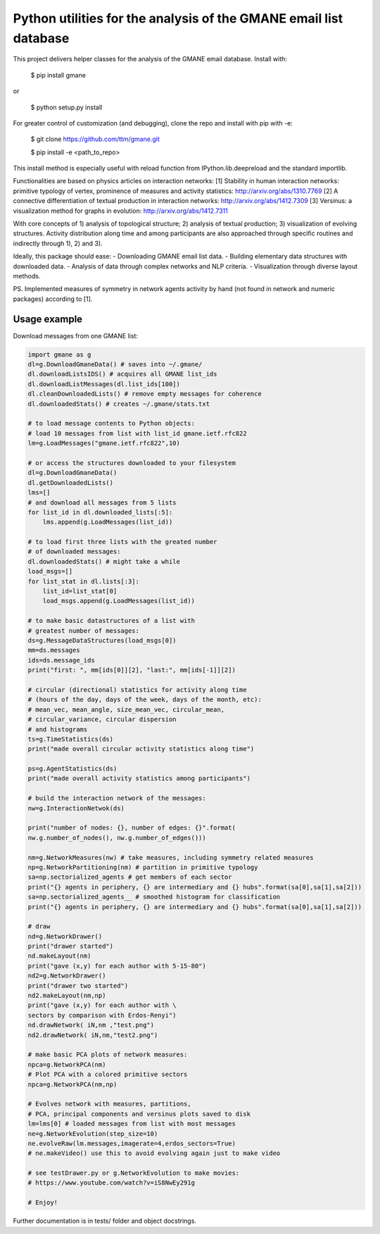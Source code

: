 ==================================================================
Python utilities for the analysis of the GMANE email list database
==================================================================

This project delivers helper classes for the analysis of the GMANE
email database. Install with:

    $ pip install gmane

or

    $ python setup.py install

For greater control of customization (and debugging), clone the repo and install with pip with -e:

    $ git clone https://github.com/ttm/gmane.git

    $ pip install -e <path_to_repo>

This install method is especially useful with
reload function from IPython.lib.deepreload and the standard importlib.

Functionalities are based on physics articles on interaction networks:
[1] Stability in human interaction networks: primitive typology of vertex, prominence of measures and activity statistics: http://arxiv.org/abs/1310.7769
[2] A connective differentiation of textual production in interaction networks: http://arxiv.org/abs/1412.7309
[3] Versinus: a visualization method for graphs in evolution: http://arxiv.org/abs/1412.7311

With core concepts of 1) analysis of topological structure; 2) analysis of textual production; 3) visualization of evolving structures. Activity distribution along time and among participants are also approached through specific routines and indirectly through 1), 2) and 3).

Ideally, this package should ease:
- Downloading GMANE email list data.
- Building elementary data structures with downloaded data.
- Analysis of data through complex networks and NLP criteria.
- Visualization through diverse layout methods.

PS.
Implemented measures of symmetry in network agents activity by hand (not found in network and numeric packages) according to [1].

Usage example
=================
Download messages from one GMANE list:

.. code:: python

    import gmane as g
    dl=g.DownloadGmaneData() # saves into ~/.gmane/
    dl.downloadListsIDS() # acquires all GMANE list_ids
    dl.downloadListMessages(dl.list_ids[100])
    dl.cleanDownloadedLists() # remove empty messages for coherence
    dl.downloadedStats() # creates ~/.gmane/stats.txt

    # to load message contents to Python objects:
    # load 10 messages from list with list_id gmane.ietf.rfc822
    lm=g.LoadMessages("gmane.ietf.rfc822",10)

    # or access the structures downloaded to your filesystem
    dl=g.DownloadGmaneData()
    dl.getDownloadedLists()
    lms=[]
    # and download all messages from 5 lists
    for list_id in dl.downloaded_lists[:5]:
        lms.append(g.LoadMessages(list_id))

    # to load first three lists with the greated number
    # of downloaded messages:
    dl.downloadedStats() # might take a while
    load_msgs=[]
    for list_stat in dl.lists[:3]:
        list_id=list_stat[0]
        load_msgs.append(g.LoadMessages(list_id))

    # to make basic datastructures of a list with
    # greatest number of messages:
    ds=g.MessageDataStructures(load_msgs[0])
    mm=ds.messages
    ids=ds.message_ids
    print("first: ", mm[ids[0]][2], "last:", mm[ids[-1]][2])

    # circular (directional) statistics for activity along time
    # (hours of the day, days of the week, days of the month, etc):
    # mean_vec, mean_angle, size_mean_vec, circular_mean,
    # circular_variance, circular dispersion
    # and histograms
    ts=g.TimeStatistics(ds)
    print("made overall circular activity statistics along time")

    ps=g.AgentStatistics(ds)
    print("made overall activity statistics among participants")
    
    # build the interaction network of the messages:
    nw=g.InteractionNetwok(ds)

    print("number of nodes: {}, number of edges: {}".format(
    nw.g.number_of_nodes(), nw.g.number_of_edges()))

    nm=g.NetworkMeasures(nw) # take measures, including symmetry related measures
    np=g.NetworkPartitioning(nm) # partition in primitive typology
    sa=np.sectorialized_agents # get members of each sector
    print("{} agents in periphery, {} are intermediary and {} hubs".format(sa[0],sa[1],sa[2]))
    sa=np.sectorialized_agents__ # smoothed histogram for classification
    print("{} agents in periphery, {} are intermediary and {} hubs".format(sa[0],sa[1],sa[2]))

    # draw
    nd=g.NetworkDrawer()
    print("drawer started")
    nd.makeLayout(nm)
    print("gave (x,y) for each author with 5-15-80")
    nd2=g.NetworkDrawer()
    print("drawer two started")
    nd2.makeLayout(nm,np)
    print("gave (x,y) for each author with \
    sectors by comparison with Erdos-Renyi")
    nd.drawNetwork( iN,nm ,"test.png")
    nd2.drawNetwork( iN,nm,"test2.png")

    # make basic PCA plots of network measures:
    npca=g.NetworkPCA(nm)
    # Plot PCA with a colored primitive sectors 
    npca=g.NetworkPCA(nm,np)

    # Evolves network with measures, partitions,
    # PCA, principal components and versinus plots saved to disk
    lm=lms[0] # loaded messages from list with most messages
    ne=g.NetworkEvolution(step_size=10)
    ne.evolveRaw(lm.messages,imagerate=4,erdos_sectors=True)
    # ne.makeVideo() use this to avoid evolving again just to make video

    # see testDrawer.py or g.NetworkEvolution to make movies:
    # https://www.youtube.com/watch?v=iS8NwEy291g

    # Enjoy!

Further documentation is in tests/ folder and object docstrings.
